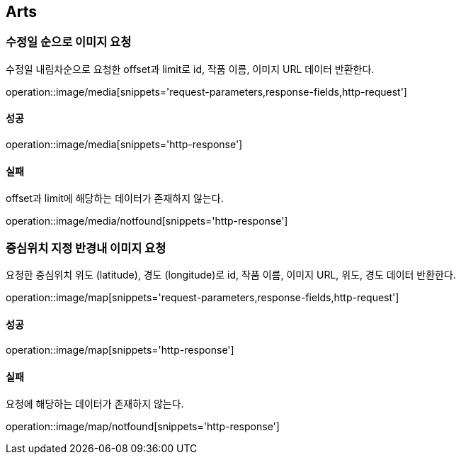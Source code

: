 [[Arts]]
== Arts

=== 수정일 순으로 이미지 요청

수정일 내림차순으로 요청한 offset과 limit로 id, 작품 이름, 이미지 URL 데이터 반환한다.

operation::image/media[snippets='request-parameters,response-fields,http-request']

==== 성공

operation::image/media[snippets='http-response']

==== 실패

offset과 limit에 해당하는 데이터가 존재하지 않는다.

operation::image/media/notfound[snippets='http-response']

=== 중심위치 지정 반경내 이미지 요청

요청한 중심위치 위도 (latitude), 경도 (longitude)로 id, 작품 이름, 이미지 URL, 위도, 경도 데이터 반환한다.

operation::image/map[snippets='request-parameters,response-fields,http-request']

==== 성공

operation::image/map[snippets='http-response']

==== 실패

요청에 해당하는 데이터가 존재하지 않는다.

operation::image/map/notfound[snippets='http-response']